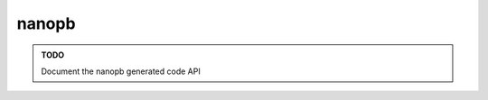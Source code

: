 .. default-domain:: cpp

.. highlight:: sh

.. _chapter-pw-rpc-nanopb:

------
nanopb
------

.. admonition:: TODO

  Document the nanopb generated code API
